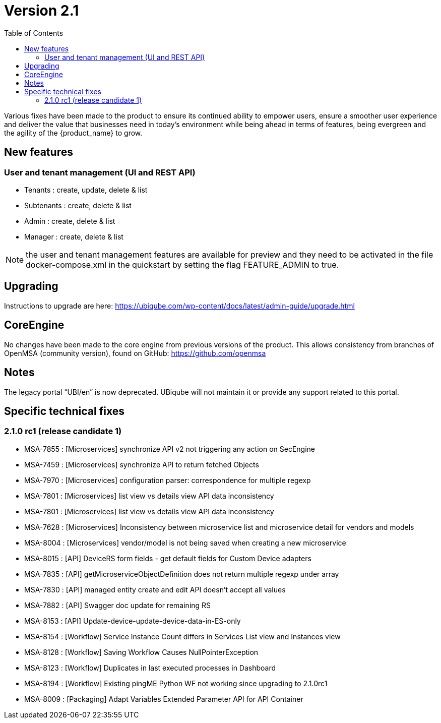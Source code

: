 = Version 2.1
:imagesdir: ./resources/
ifdef::env-github,env-browser[:outfilesuffix: .adoc]
:doctype: book
:toc: left
:toclevels: 4 

Various fixes have been made to the product to ensure its continued ability to empower users, ensure a smoother user experience and deliver the value that businesses need in today's environment while being ahead in terms of features, being evergreen and the agility of the {product_name} to grow.

== New features
=== User and tenant management (UI and REST API) 

- Tenants : create, update, delete & list
- Subtenants : create, delete & list
- Admin : create, delete & list
- Manager : create, delete & list
 
NOTE: the user and tenant management features are available for preview and they need to be activated in the file docker-compose.xml in the quickstart by setting the flag FEATURE_ADMIN to true.

== Upgrading
Instructions to upgrade are here:
https://ubiqube.com/wp-content/docs/latest/admin-guide/upgrade.html

== CoreEngine
No changes have been made to the core engine from previous versions of the product. This allows consistency from branches of OpenMSA (community version), found on GitHub: https://github.com/openmsa

== Notes

The legacy portal “UBI/en” is now deprecated. UBiqube will not maintain it or provide any support related to this portal. 

== Specific technical fixes

=== 2.1.0 rc1 (release candidate 1)

* MSA-7855 : [Microservices] synchronize API v2 not triggering any action on SecEngine
* MSA-7459 : [Microservices] synchronize API to return fetched Objects
* MSA-7970 : [Microservices] configuration parser: correspondence for multiple regexp
* MSA-7801 : [Microservices] list view vs details view API data inconsistency
* MSA-7801 : [Microservices] list view vs details view API data inconsistency
* MSA-7628 : [Microservices] Inconsistency between microservice list and microservice detail for vendors and models
* MSA-8004 : [Microservices] vendor/model is not being saved when creating a new microservice
* MSA-8015 : [API] DeviceRS form fields - get default fields for Custom Device adapters
* MSA-7835 : [API] getMicroserviceObjectDefinition does not return multiple regexp under array
* MSA-7830 : [API] managed entity create and edit API doesn't accept all values
* MSA-7882 : [API] Swagger doc update for remaining RS
* MSA-8153 : [API] Update-device-update-device-data-in-ES-only
* MSA-8154 : [Workflow] Service Instance Count differs in Services List view and Instances view	
* MSA-8128 : [Workflow] Saving Workflow Causes NullPointerException
* MSA-8123 : [Workflow] Duplicates in last executed processes in Dashboard
* MSA-8194 : [Workflow] Existing pingME Python WF not working since upgrading to 2.1.0rc1
* MSA-8009 : [Packaging] Adapt Variables Extended Parameter API for API Container




